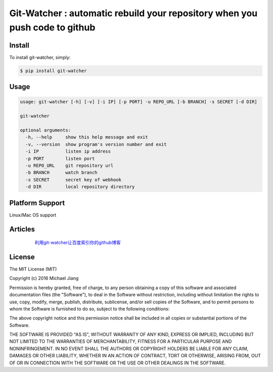 Git-Watcher : automatic rebuild your repository when you push code to github
============================================================================


Install
-------

To install git-watcher, simply:

.. code-block:: bash
    
    $ pip install git-watcher


Usage
-----

.. code-block:: bash

    usage: git-watcher [-h] [-v] [-i IP] [-p PORT] -u REPO_URL [-b BRANCH] -s SECRET [-d DIR]

    git-watcher

    optional arguments:
      -h, --help     show this help message and exit
      -v, --version  show program's version number and exit
      -i IP          listen ip address
      -p PORT        listen port
      -u REPO_URL    git repository url
      -b BRANCH      watch branch
      -s SECRET      secret key of webhook
      -d DIR         local repository directory



Platform Support
----------------

Linux/Mac OS support


Articles
--------

  利用git-watcher让百度索引你的github博客_

 .. _利用git-watcher让百度索引你的github博客: http://michael-j.net/2016/06/23/%E8%AE%A9%E7%99%BE%E5%BA%A6%E7%B4%A2%E5%BC%95%E4%BD%A0%E7%9A%84github%E7%9A%84%E5%8D%9A%E5%AE%A2


License
-------

The MIT License (MIT)

Copyright (c) 2016 Michael Jiang

Permission is hereby granted, free of charge, to any person obtaining a copy
of this software and associated documentation files (the "Software"), to deal
in the Software without restriction, including without limitation the rights
to use, copy, modify, merge, publish, distribute, sublicense, and/or sell
copies of the Software, and to permit persons to whom the Software is
furnished to do so, subject to the following conditions:

The above copyright notice and this permission notice shall be included in all
copies or substantial portions of the Software.

THE SOFTWARE IS PROVIDED "AS IS", WITHOUT WARRANTY OF ANY KIND, EXPRESS OR
IMPLIED, INCLUDING BUT NOT LIMITED TO THE WARRANTIES OF MERCHANTABILITY,
FITNESS FOR A PARTICULAR PURPOSE AND NONINFRINGEMENT. IN NO EVENT SHALL THE
AUTHORS OR COPYRIGHT HOLDERS BE LIABLE FOR ANY CLAIM, DAMAGES OR OTHER
LIABILITY, WHETHER IN AN ACTION OF CONTRACT, TORT OR OTHERWISE, ARISING FROM,
OUT OF OR IN CONNECTION WITH THE SOFTWARE OR THE USE OR OTHER DEALINGS IN THE
SOFTWARE.



